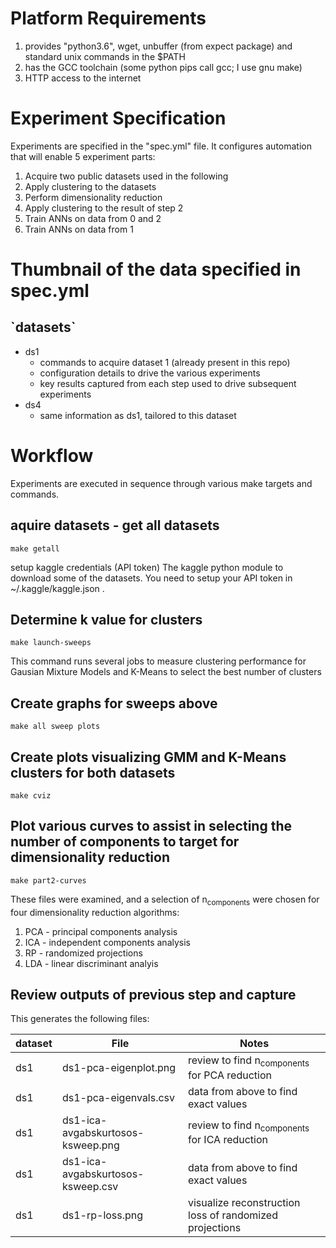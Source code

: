 
* Platform Requirements
  1. provides "python3.6", wget, unbuffer (from expect package) and standard unix commands in the $PATH
  2. has the GCC toolchain (some python pips call gcc; I use gnu make)
  3. HTTP access to the internet
* Experiment Specification
  Experiments are specified in the "spec.yml" file.  It configures automation that will enable 5 experiment parts:
   0. Acquire two public datasets used in the following
   1. Apply clustering to the datasets
   2. Perform dimensionality reduction 
   3. Apply clustering to the result of step 2
   4. Train ANNs on data from 0 and 2
   5. Train ANNs on data from 1
* Thumbnail of the data specified in spec.yml
** `datasets`
   - ds1
     - commands to acquire dataset 1 (already present in this repo)
     - configuration details to drive the various experiments
     - key results captured from each step used to drive subsequent experiments
   - ds4
     - same information as ds1, tailored to this dataset
* Workflow
Experiments are executed in sequence through various make targets and commands.  


** aquire datasets - get all datasets
  : make getall
  setup kaggle credentials (API token)
         The kaggle python module to download some of the datasets.
         You need to setup your API token in  ~/.kaggle/kaggle.json .


** Determine k value for clusters
  : make launch-sweeps
  This command runs several jobs to measure clustering performance for Gausian Mixture Models and K-Means to select the best number of clusters

** Create graphs for sweeps above  
  : make all sweep plots

** Create plots visualizing GMM and K-Means clusters for both datasets
  : make cviz

** Plot various curves to assist in selecting the number of components to target for dimensionality reduction
  : make part2-curves


    These files were examined, and a selection of n_components were chosen for four dimensionality reduction algorithms:
      1. PCA - principal components analysis
      2. ICA - independent components analysis
      3. RP  - randomized projections
      4. LDA - linear discriminant analyis

** Review outputs of previous step and capture 




   This generates the following files:

    | dataset | File                              | Notes                                                   |
    |---------+-----------------------------------+---------------------------------------------------------|
    | ds1     | ds1-pca-eigenplot.png             | review to find n_components for PCA reduction           |
    | ds1     | ds1-pca-eigenvals.csv             | data from above to find exact values                    |
    | ds1     | ds1-ica-avgabskurtosos-ksweep.png | review to find n_components for ICA reduction           |
    | ds1     | ds1-ica-avgabskurtosos-ksweep.csv | data from above to find exact values                    |
    | ds1     | ds1-rp-loss.png                   | visualize reconstruction loss of randomized projections |

